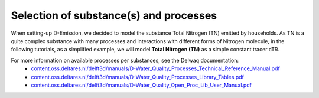 .. _generic_delwaq_WQ_substances:

Selection of substance(s) and processes
^^^^^^^^^^^^^^^^^^^^^^^^^^^^^^^^^^^^^^^
When setting-up D-Emission, we decided to model the substance Total Nitrogen (TN) emitted by households. As TN is a  quite complex substance with many processes 
and interactions with different forms of Nitrogen molecule, in the following tutorials, as a simplified example, we will model **Total Nitrogen (TN)** as a 
simple constant tracer cTR.

For more information on available processes per substances, see the Delwaq documentation:
 -  `<content.oss.deltares.nl/delft3d/manuals/D-Water_Quality_Processes_Technical_Reference_Manual.pdf>`_
 -  `<content.oss.deltares.nl/delft3d/manuals/D-Water_Quality_Processes_Library_Tables.pdf>`_
 -  `<content.oss.deltares.nl/delft3d/manuals/D-Water_Quality_Open_Proc_Lib_User_Manual.pdf>`_